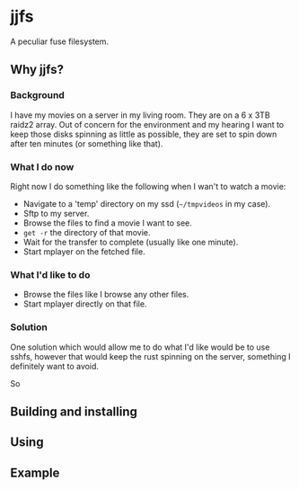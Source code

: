 * jjfs

A peculiar fuse filesystem.

** Why jjfs?

*** Background

I have my movies on a server in my living room. They are on a 6 x 3TB raidz2
array. Out of concern for the environment and my hearing I want to keep those
disks spinning as little as possible, they are set to spin down after ten
minutes (or something like that).

*** What I do now

Right now I do something like the following when I wan't to watch a movie:

- Navigate to a 'temp' directory on my ssd (=~/tmpvideos= in my case).
- Sftp to my server.
- Browse the files to find a movie I want to see.
- =get -r= the directory of that movie.
- Wait for the transfer to complete (usually like one minute).
- Start mplayer on the fetched file.

*** What I'd like to do

- Browse the files like I browse any other files.
- Start mplayer directly on that file.

*** Solution

One solution which would allow me to do what I'd like would be to use sshfs,
however that would keep the rust spinning on the server, something I definitely
want to avoid.

So 

** Building and installing



** Using




** Example
